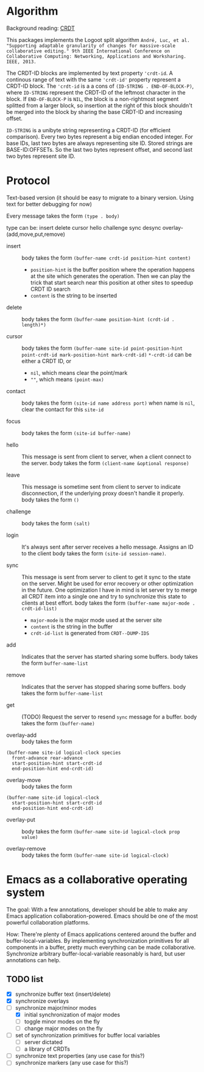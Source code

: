 * Algorithm

Background reading: [[https://en.wikipedia.org/wiki/Conflict-free_replicated_data_type][CRDT]]

This packages implements the Logoot split algorithm
~André, Luc, et al. "Supporting adaptable granularity of changes for massive-scale collaborative editing." 9th IEEE International Conference on Collaborative Computing: Networking, Applications and Worksharing. IEEE, 2013.~
    
The CRDT-ID blocks are implemented by text property ='crdt-id=. A continous range of text with the same ='crdt-id'= property represent a CRDT-ID block. The ='crdt-id= is a a cons of =(ID-STRING . END-OF-BLOCK-P)=, where
=ID-STRING= represent the CRDT-ID of the leftmost character in the block. If =END-OF-BLOCK-P= is =NIL=, the block is a non-rightmost segment splitted from a larger block, so insertion at the right of this block shouldn't be merged into the block by sharing the base CRDT-ID and increasing offset.

=ID-STRING= is a unibyte string representing a CRDT-ID (for efficient comparison).
Every two bytes represent a big endian encoded integer.
For base IDs, last two bytes are always representing site ID.
Stored strings are BASE-ID:OFFSETs. So the last two bytes represent offset,
and second last two bytes represent site ID.

* Protocol

  Text-based version
  (it should be easy to migrate to a binary version.  Using text for better debugging for now)

  Every message takes the form =(type . body)=

  type can be: insert delete cursor hello challenge sync desync overlay-(add,move,put,remove)

  - insert ::
    body takes the form =(buffer-name crdt-id position-hint content)=
    - =position-hint= is the buffer position where the operation happens at the site
      which generates the operation.  Then we can play the trick that start search
      near this position at other sites to speedup CRDT ID search
    - =content= is the string to be inserted

  - delete ::
    body takes the form =(buffer-name position-hint (crdt-id . length)*)=

  - cursor ::
    body takes the form
         =(buffer-name site-id point-position-hint point-crdt-id mark-position-hint mark-crdt-id)=
    =*-crdt-id= can be either a CRDT ID, or
      - =nil=, which means clear the point/mark
      - =""=, which means =(point-max)=

  - contact ::
    body takes the form
         =(site-id name address port)=
    when name is =nil=, clear the contact for this =site-id=

  - focus ::
    body takes the form =(site-id buffer-name)=

  - hello ::
    This message is sent from client to server, when a client connect to the server.
    body takes the form =(client-name &optional response)=

  - leave ::
    This message is sometime sent from client to server to indicate disconnection, 
    if the underlying proxy doesn't handle it properly.
    body takes the form =()=

  - challenge ::
    body takes the form =(salt)=

  - login ::
    It's always sent after server receives a hello message.
    Assigns an ID to the client
    body takes the form =(site-id session-name)=.

  - sync ::
    This message is sent from server to client to get it sync to the state on the server.
    Might be used for error recovery or other optimization in the future.
    One optimization I have in mind is let server try to merge all CRDT item into a single
    one and try to synchronize this state to clients at best effort.
    body takes the form =(buffer-name major-mode . crdt-id-list)=
    - =major-mode= is the major mode used at the server site
    - =content= is the string in the buffer
    - =crdt-id-list= is generated from =CRDT--DUMP-IDS=

  - add ::
    Indicates that the server has started sharing some buffers.
    body takes the form =buffer-name-list=

  - remove ::
    Indicates that the server has stopped sharing some buffers.
    body takes the form =buffer-name-list=

  - get ::
    (TODO) Request the server to resend =sync= message for a buffer.
    body takes the form =(buffer-name)=

  - overlay-add ::
    body takes the form 
#+BEGIN_SRC
(buffer-name site-id logical-clock species
  front-advance rear-advance
  start-position-hint start-crdt-id
  end-position-hint end-crdt-id)
#+END_SRC

  - overlay-move ::
    body takes the form
#+BEGIN_SRC
(buffer-name site-id logical-clock
  start-position-hint start-crdt-id
  end-position-hint end-crdt-id)
#+END_SRC

  - overlay-put ::
    body takes the form =(buffer-name site-id logical-clock prop value)=

  - overlay-remove ::
    body takes the form =(buffer-name site-id logical-clock)=

* Emacs as a collaborative operating system

The goal: With a few annotations, developer should be able to make any Emacs application 
collaboration-powered. Emacs should be one of the most powerful collaboration platforms.

How: There're plenty of Emacs applications centered around the buffer and buffer-local-variables.
By implementing synchronization primitives for all components in a buffer,
pretty much everything can be made collaborative.
Synchronize arbitrary buffer-local-variable reasonably is hard, but user annotations can help.

** TODO list
   - [X] synchronize buffer text (insert/delete)
   - [X] synchronize overlays
   - [-] synchronize major/minor modes
     + [X] initial synchronization of major modes
     + [ ] toggle minor modes on the fly
     + [ ] change major modes on the fly
   - [ ] set of synchronization primitives for buffer local variables
     + [ ] server dictated
     + [ ] a library of CRDTs
   - [ ] synchronize text properties (any use case for this?)
   - [ ] synchronize markers (any use case for this?)
